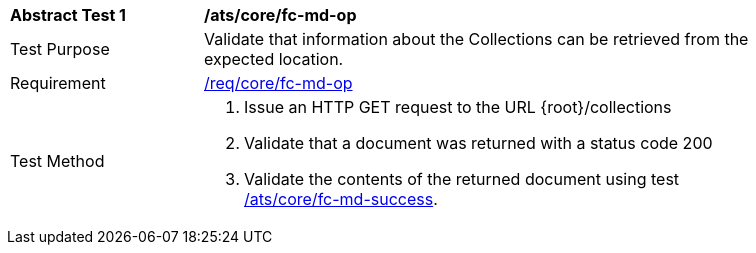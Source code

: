 [[ats_core_fc-md-op]]
[width="90%",cols="2,6a"]
|===
^|*Abstract Test {counter:ats-id}* |*/ats/core/fc-md-op*
^|Test Purpose |Validate that information about the Collections can be retrieved from the expected location.
^|Requirement |<<req_core_fc-md-op,/req/core/fc-md-op>>
^|Test Method |. Issue an HTTP GET request to the URL {root}/collections
. Validate that a document was returned with a status code 200
. Validate the contents of the returned document using test <<ats_core_fc-md-success,/ats/core/fc-md-success>>.
|===
